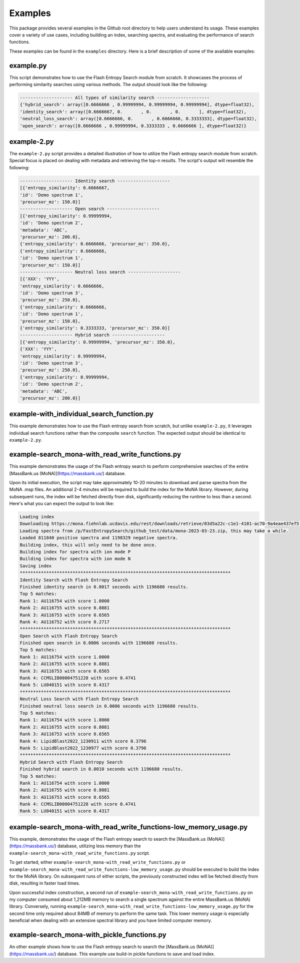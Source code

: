 ========
Examples
========

This package provides several examples in the Github root directory to help users understand its usage. These examples cover a variety of use cases, including building an index, searching spectra, and evaluating the performance of search functions.

These examples can be found in the ``examples`` directory. Here is a brief description of some of the available examples:


example.py
==========

This script demonstrates how to use the Flash Entropy Search module from scratch. It showcases the process of performing similarity searches using various methods. The output should look like the following:

.. code-block:: bash

    -------------------- All types of similarity search --------------------
    {'hybrid_search': array([0.6666666 , 0.99999994, 0.99999994, 0.99999994], dtype=float32),
    'identity_search': array([0.6666667, 0.       , 0.       , 0.       ], dtype=float32),
    'neutral_loss_search': array([0.6666666, 0.       , 0.6666666, 0.3333333], dtype=float32),
    'open_search': array([0.6666666 , 0.99999994, 0.3333333 , 0.6666666 ], dtype=float32)}


example-2.py
============

The ``example-2.py`` script provides a detailed illustration of how to utilize the Flash entropy search module from scratch. Special focus is placed on dealing with metadata and retrieving the top-n results. The script's output will resemble the following:

.. code-block:: bash

    -------------------- Identity search --------------------
    [{'entropy_similarity': 0.6666667,
    'id': 'Demo spectrum 1',
    'precursor_mz': 150.0}]
    -------------------- Open search --------------------
    [{'entropy_similarity': 0.99999994,
    'id': 'Demo spectrum 2',
    'metadata': 'ABC',
    'precursor_mz': 200.0},
    {'entropy_similarity': 0.6666666, 'precursor_mz': 350.0},
    {'entropy_similarity': 0.6666666,
    'id': 'Demo spectrum 1',
    'precursor_mz': 150.0}]
    -------------------- Neutral loss search --------------------
    [{'XXX': 'YYY',
    'entropy_similarity': 0.6666666,
    'id': 'Demo spectrum 3',
    'precursor_mz': 250.0},
    {'entropy_similarity': 0.6666666,
    'id': 'Demo spectrum 1',
    'precursor_mz': 150.0},
    {'entropy_similarity': 0.3333333, 'precursor_mz': 350.0}]
    -------------------- Hybrid search --------------------
    [{'entropy_similarity': 0.99999994, 'precursor_mz': 350.0},
    {'XXX': 'YYY',
    'entropy_similarity': 0.99999994,
    'id': 'Demo spectrum 3',
    'precursor_mz': 250.0},
    {'entropy_similarity': 0.99999994,
    'id': 'Demo spectrum 2',
    'metadata': 'ABC',
    'precursor_mz': 200.0}]


example-with_individual_search_function.py
==========================================

This example demonstrates how to use the Flash entropy search from scratch, but unlike ``example-2.py``, it leverages individual search functions rather than the composite ``search`` function. The expected output should be identical to ``example-2.py``.


example-search_mona-with_read_write_functions.py
================================================

This example demonstrates the usage of the Flash entropy search to perform comprehensive searches of the entire [MassBank.us (MoNA)](https://massbank.us/) database.

Upon its initial execution, the script may take approximately 10-20 minutes to download and parse spectra from the MoNA .msp files. An additional 2-4 minutes will be required to build the index for the MoNA library. However, during subsequent runs, the index will be fetched directly from disk, significantly reducing the runtime to less than a second. Here's what you can expect the output to look like:

.. code-block:: bash

    Loading index
    Downloading https://mona.fiehnlab.ucdavis.edu/rest/downloads/retrieve/03d5a22c-c1e1-4101-ac70-9a4eae437ef5 to /p/FastEntropySearch/github_test/data/mona-2023-03-23.zip
    Loading spectra from /p/FastEntropySearch/github_test/data/mona-2023-03-23.zip, this may take a while.
    Loaded 811840 positive spectra and 1198329 negative spectra.
    Building index, this will only need to be done once.
    Building index for spectra with ion mode P
    Building index for spectra with ion mode N
    Saving index
    ********************************************************************************
    Identity Search with Flash Entropy Search
    Finished identity search in 0.0017 seconds with 1196680 results.
    Top 5 matches:
    Rank 1: AU116754 with score 1.0000
    Rank 2: AU116755 with score 0.8081
    Rank 3: AU116753 with score 0.6565
    Rank 4: AU116752 with score 0.2717
    ********************************************************************************
    Open Search with Flash Entropy Search
    Finished open search in 0.0006 seconds with 1196680 results.
    Top 5 matches:
    Rank 1: AU116754 with score 1.0000
    Rank 2: AU116755 with score 0.8081
    Rank 3: AU116753 with score 0.6565
    Rank 4: CCMSLIB00004751228 with score 0.4741
    Rank 5: LU040151 with score 0.4317
    ********************************************************************************
    Neutral Loss Search with Flash Entropy Search
    Finished neutral loss search in 0.0006 seconds with 1196680 results.
    Top 5 matches:
    Rank 1: AU116754 with score 1.0000
    Rank 2: AU116755 with score 0.8081
    Rank 3: AU116753 with score 0.6565
    Rank 4: LipidBlast2022_1230911 with score 0.3796
    Rank 5: LipidBlast2022_1230977 with score 0.3796
    ********************************************************************************
    Hybrid Search with Flash Entropy Search
    Finished hybrid search in 0.0010 seconds with 1196680 results.
    Top 5 matches:
    Rank 1: AU116754 with score 1.0000
    Rank 2: AU116755 with score 0.8081
    Rank 3: AU116753 with score 0.6565
    Rank 4: CCMSLIB00004751228 with score 0.4741
    Rank 5: LU040151 with score 0.4317


example-search_mona-with_read_write_functions-low_memory_usage.py
=================================================================

This example, demonstrates the usage of the Flash entropy search to search the [MassBank.us (MoNA)](https://massbank.us/) database, utilizing less memory than the ``example-search_mona-with_read_write_functions.py`` script.

To get started, either ``example-search_mona-with_read_write_functions.py`` or ``example-search_mona-with_read_write_functions-low_memory_usage.py`` should be executed to build the index for the MoNA library. On subsequent runs of either scripts, the previously constructed index will be fetched directly from disk, resulting in faster load times.

Upon successful index construction, a second run of ``example-search_mona-with_read_write_functions.py`` on my computer consumed about 1,212MB memory to search a single spectrum against the entire MassBank.us (MoNA) library. Conversely, running ``example-search_mona-with_read_write_functions-low_memory_usage.py`` for the second time only required about 84MB of memory to perform the same task. This lower memory usage is especially beneficial when dealing with an extensive spectral library and you have limited computer memory.


example-search_mona-with_pickle_functions.py
============================================

An other example shows how to use the Flash entropy search to search the [MassBank.us (MoNA)](https://massbank.us/) database. This example use build-in pickle functions to save and load index.
